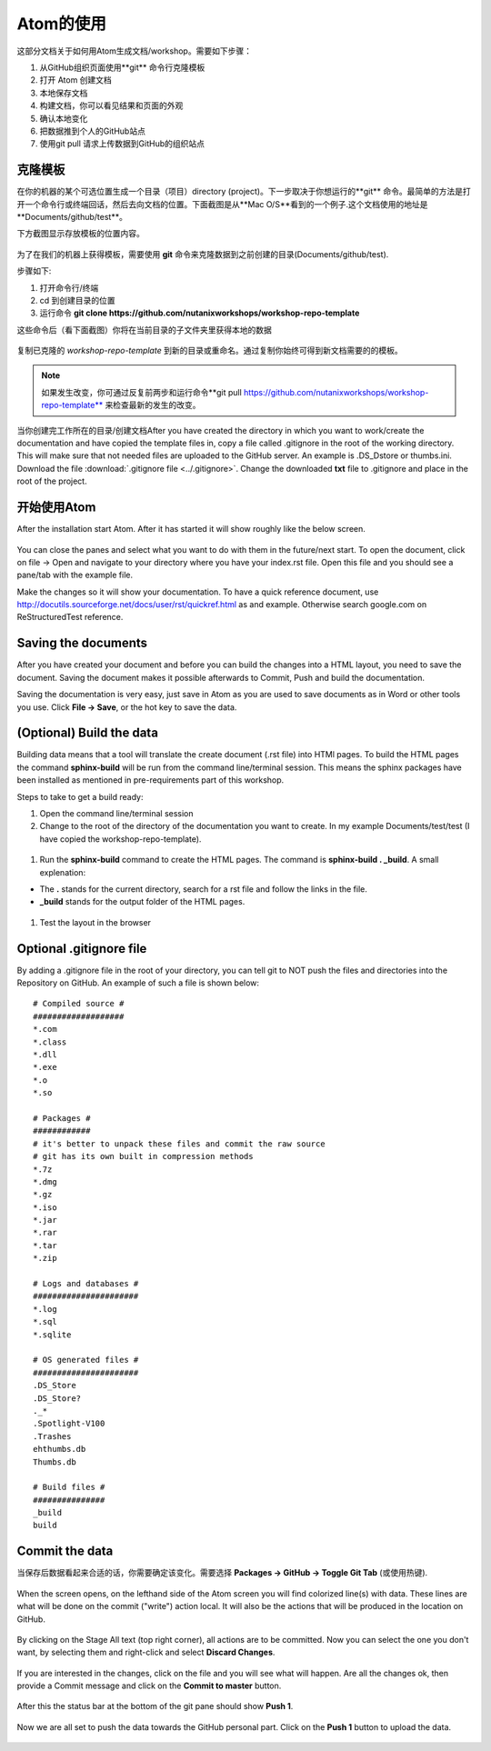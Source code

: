 .. _atom_conf:

-------------
Atom的使用
-------------

这部分文档关于如何用Atom生成文档/workshop。需要如下步骤：

#. 从GitHub组织页面使用**git** 命令行克隆模板

#. 打开 Atom 创建文档

#. 本地保存文档

#. 构建文档，你可以看见结果和页面的外观

#. 确认本地变化

#. 把数据推到个人的GitHub站点

#. 使用git pull 请求上传数据到GitHub的组织站点


克隆模板
+++++++++++++++++++

在你的机器的某个可选位置生成一个目录（项目）directory (project)。下一步取决于你想运行的**git** 命令。最简单的方法是打开一个命令行或终端回话，然后去向文档的位置。下面截图是从**Mac O/S**看到的一个例子.这个文档使用的地址是**Documents/github/test**。

下方截图显示存放模板的位置内容。

.. figure:: images/1.png
  :width: 600px

为了在我们的机器上获得模板，需要使用 **git** 命令来克隆数据到之前创建的目录(Documents/github/test).

步骤如下:

#. 打开命令行/终端

#. cd 到创建目录的位置

#. 运行命令 **git clone https://github.com/nutanixworkshops/workshop-repo-template**

这些命令后（看下面截图）你将在当前目录的子文件夹里获得本地的数据

.. figure:: images/2.png

复制已克隆的 *workshop-repo-template* 到新的目录或重命名。通过复制你始终可得到新文档需要的的模板。


.. note:: 如果发生改变，你可通过反复前两步和运行命令**git pull https://github.com/nutanixworkshops/workshop-repo-template** 来检查最新的发生的改变。
当你创建完工作所在的目录/创建文档After you have created the directory in which you want to work/create the documentation and have copied the template files in, copy a file called .gitignore in the root of the working directory. This will make sure that not needed files are uploaded to the GitHub server. An example is .DS_Dstore or thumbs.ini. Download the file :download:`.gitignore file <../.gitignore>`. Change the downloaded **txt** file to .gitignore and place in the root of the project.

开始使用Atom
++++++++++++++++

After the installation start Atom. After it has started it will show roughly like the below screen.

.. figure:: images/5.png

You can close the panes and select what you want to do with them in the future/next start.
To open the document, click on file -> Open and navigate to your directory where you have your index.rst file. Open this file and you should see a pane/tab with the example file.

Make the changes so it will show your documentation. To have a quick reference document, use http://docutils.sourceforge.net/docs/user/rst/quickref.html as and example. Otherwise search google.com on ReStructuredTest reference.

Saving the documents
++++++++++++++++++++

After you have created your document and before you can build the changes into a HTML layout, you need to save the document. Saving the document makes it possible afterwards to Commit, Push and build the documentation.

Saving the documentation is very easy, just save in Atom as you are used to save documents as in Word or other tools you use. Click **File -> Save**, or the hot key to save the data.

(Optional) Build the data
+++++++++++++++++++++++++

Building data means that a tool will translate the create document (.rst file) into HTMl pages. To build the HTML pages the command **sphinx-build** will be run from the command line/terminal session. This means the sphinx packages have been installed as mentioned in pre-requirements part of this workshop.

Steps to take to get a build ready:

#. Open the command line/terminal session

#. Change to the root of the directory of the documentation you want to create. In my example Documents/test/test (I have copied the workshop-repo-template).

.. figure:: images/3.png
  :width: 300px

#. Run the **sphinx-build** command to create the HTML pages. The command is **sphinx-build . _build**. A small explenation:

* The **.** stands for the current directory, search for a rst file and follow the links in the file.

* **_build** stands for the output folder of the HTML pages.

.. figure:: images/4.png
  :width: 400px

#. Test the layout in the browser

.. figure:: images/4a.png

Optional .gitignore file
++++++++++++++++++++++++

By adding a .gitignore file in the root of your directory, you can tell git to NOT push the files and directories into the Repository on GitHub.
An example of such a file is shown below:

::

  # Compiled source #
  ###################
  *.com
  *.class
  *.dll
  *.exe
  *.o
  *.so

  # Packages #
  ############
  # it's better to unpack these files and commit the raw source
  # git has its own built in compression methods
  *.7z
  *.dmg
  *.gz
  *.iso
  *.jar
  *.rar
  *.tar
  *.zip

  # Logs and databases #
  ######################
  *.log
  *.sql
  *.sqlite

  # OS generated files #
  ######################
  .DS_Store
  .DS_Store?
  ._*
  .Spotlight-V100
  .Trashes
  ehthumbs.db
  Thumbs.db

  # Build files #
  ###############
  _build
  build

Commit the data
+++++++++++++++

当保存后数据看起来合适的话，你需要确定该变化。需要选择 **Packages -> GitHub -> Toggle Git Tab** (或使用热键).

.. figure:: images/4b.png
  :width: 300px

When the screen opens, on the lefthand side of the Atom screen you will find colorized line(s) with data. These lines are what will be done on the commit ("write") action local. It will also be the actions that will be produced in the location on GitHub.

.. figure:: images/4c.png

By clicking on the Stage All text (top right corner), all actions are to be committed. Now you can select the one you don't want, by selecting them and right-click and select **Discard Changes**.

.. figure:: images/4d.png
  :width: 400px

If you are interested in the changes, click on the file and you will see what will happen. Are all the changes ok, then provide a Commit message and click on the **Commit to master** button.

.. figure:: images/4e.png
  :width: 400px

After this the status bar at the bottom of the git pane should show **Push 1**.

.. figure:: images/4f.png
  :width: 400px

Now we are all set to push the data towards the GitHub personal part. Click on the **Push 1** button to upload the data.

.. figure:: images/4g.png
  :width: 400px
